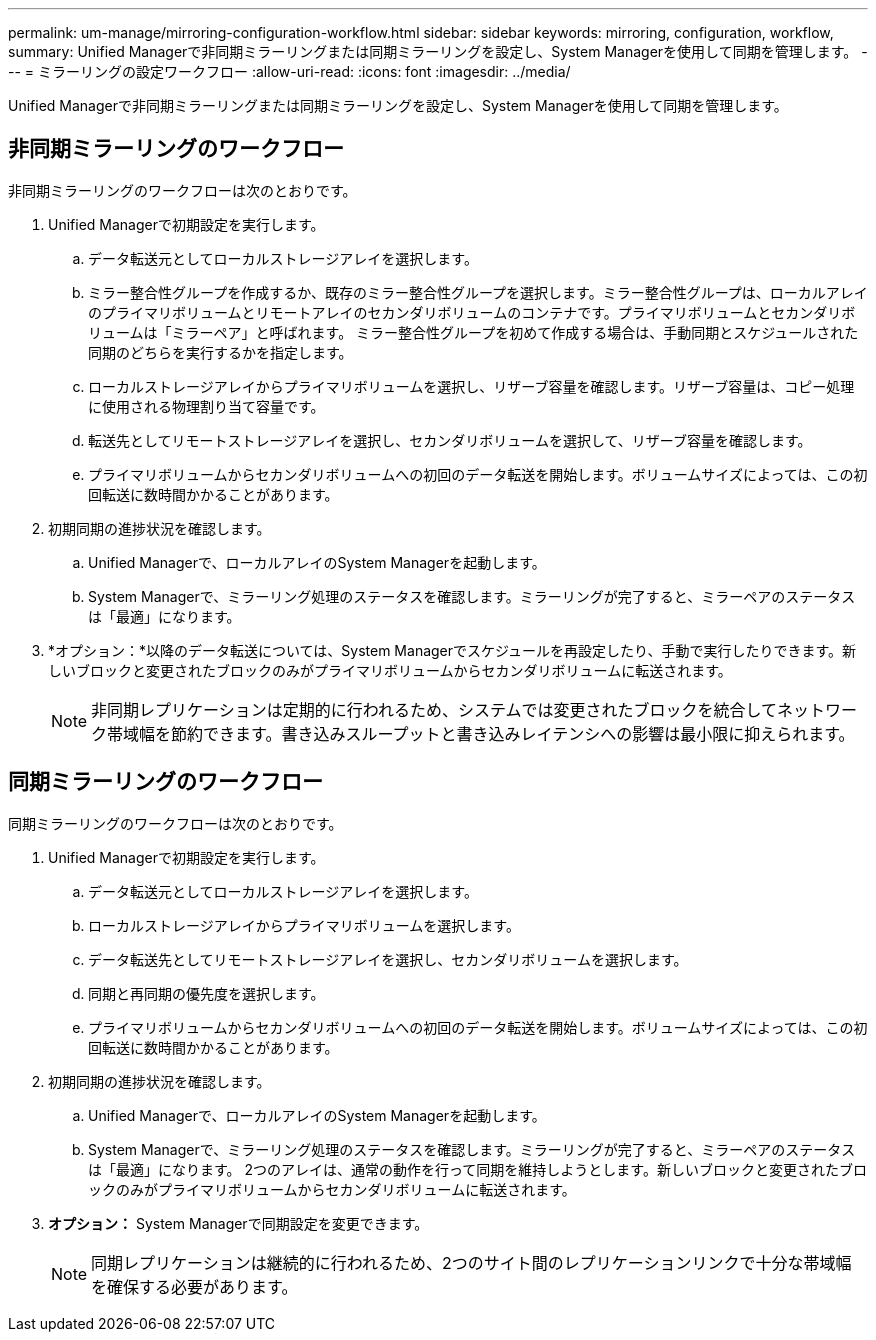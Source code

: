 ---
permalink: um-manage/mirroring-configuration-workflow.html 
sidebar: sidebar 
keywords: mirroring, configuration, workflow, 
summary: Unified Managerで非同期ミラーリングまたは同期ミラーリングを設定し、System Managerを使用して同期を管理します。 
---
= ミラーリングの設定ワークフロー
:allow-uri-read: 
:icons: font
:imagesdir: ../media/


[role="lead"]
Unified Managerで非同期ミラーリングまたは同期ミラーリングを設定し、System Managerを使用して同期を管理します。



== 非同期ミラーリングのワークフロー

非同期ミラーリングのワークフローは次のとおりです。

. Unified Managerで初期設定を実行します。
+
.. データ転送元としてローカルストレージアレイを選択します。
.. ミラー整合性グループを作成するか、既存のミラー整合性グループを選択します。ミラー整合性グループは、ローカルアレイのプライマリボリュームとリモートアレイのセカンダリボリュームのコンテナです。プライマリボリュームとセカンダリボリュームは「ミラーペア」と呼ばれます。 ミラー整合性グループを初めて作成する場合は、手動同期とスケジュールされた同期のどちらを実行するかを指定します。
.. ローカルストレージアレイからプライマリボリュームを選択し、リザーブ容量を確認します。リザーブ容量は、コピー処理に使用される物理割り当て容量です。
.. 転送先としてリモートストレージアレイを選択し、セカンダリボリュームを選択して、リザーブ容量を確認します。
.. プライマリボリュームからセカンダリボリュームへの初回のデータ転送を開始します。ボリュームサイズによっては、この初回転送に数時間かかることがあります。


. 初期同期の進捗状況を確認します。
+
.. Unified Managerで、ローカルアレイのSystem Managerを起動します。
.. System Managerで、ミラーリング処理のステータスを確認します。ミラーリングが完了すると、ミラーペアのステータスは「最適」になります。


. *オプション：*以降のデータ転送については、System Managerでスケジュールを再設定したり、手動で実行したりできます。新しいブロックと変更されたブロックのみがプライマリボリュームからセカンダリボリュームに転送されます。
+
[NOTE]
====
非同期レプリケーションは定期的に行われるため、システムでは変更されたブロックを統合してネットワーク帯域幅を節約できます。書き込みスループットと書き込みレイテンシへの影響は最小限に抑えられます。

====




== 同期ミラーリングのワークフロー

同期ミラーリングのワークフローは次のとおりです。

. Unified Managerで初期設定を実行します。
+
.. データ転送元としてローカルストレージアレイを選択します。
.. ローカルストレージアレイからプライマリボリュームを選択します。
.. データ転送先としてリモートストレージアレイを選択し、セカンダリボリュームを選択します。
.. 同期と再同期の優先度を選択します。
.. プライマリボリュームからセカンダリボリュームへの初回のデータ転送を開始します。ボリュームサイズによっては、この初回転送に数時間かかることがあります。


. 初期同期の進捗状況を確認します。
+
.. Unified Managerで、ローカルアレイのSystem Managerを起動します。
.. System Managerで、ミラーリング処理のステータスを確認します。ミラーリングが完了すると、ミラーペアのステータスは「最適」になります。 2つのアレイは、通常の動作を行って同期を維持しようとします。新しいブロックと変更されたブロックのみがプライマリボリュームからセカンダリボリュームに転送されます。


. *オプション：* System Managerで同期設定を変更できます。
+
[NOTE]
====
同期レプリケーションは継続的に行われるため、2つのサイト間のレプリケーションリンクで十分な帯域幅を確保する必要があります。

====

